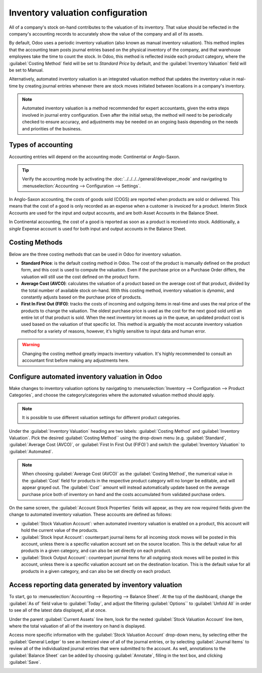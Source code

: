 ---------------------------------
Inventory valuation configuration
---------------------------------

All of a company's stock on-hand contributes to the valuation of its inventory. That value should
be reflected in the company's accounting records to accurately show the value of the company and
all of its assets.

By default, Odoo uses a periodic inventory valuation (also known as manual inventory valuation).
This method implies that the accounting team posts journal entries based on the physical inventory
of the company, and that warehouse employees take the time to count the stock. In Odoo, this method
is reflected inside each product category, where the :guilabel:`Costing Method` field will be set
to `Standard Price` by default, and the :guilabel:`Inventory Valuation` field will be set to
Manual.

.. image:: inventory_valuation_config/inventory-valuation-fields.png
   :align: center
   :alt: The Inventory Valuation fields are located on the Product Categories form.

Alternatively, automated inventory valuation is an integrated valuation method that updates the
inventory value in real-time by creating journal entries whenever there are stock moves initiated
between locations in a company's inventory.

.. note::
   Automated inventory valuation is a method recommended for expert accountants, given the extra
   steps involved in journal entry configuration. Even after the initial setup, the method will
   need to be periodically checked to ensure accuracy, and adjustments may be needed on an ongoing
   basis depending on the needs and priorities of the business.

Types of accounting
-------------------

Accounting entries will depend on the accounting mode: Continental or Anglo-Saxon.

.. tip::
   Verify the accounting mode by activating the :doc:`../../../../general/developer_mode`
   and navigating to :menuselection:`Accounting --> Configuration --> Settings`.

In Anglo-Saxon accounting, the costs of goods sold (COGS) are reported when products are sold or
delivered. This means that the cost of a good is only recorded as an expense when a customer is
invoiced for a product. Interim Stock Accounts are used for the input and output accounts, and are
both Asset Accounts in the Balance Sheet.

In Continental accounting, the cost of a good is reported as soon as a product is received into
stock. Additionally, a *single* Expense account is used for both input and output accounts in
the Balance Sheet.

Costing Methods
---------------

Below are the three costing methods that can be used in Odoo for inventory valuation.

- **Standard Price**: is the default costing method in Odoo. The cost of the product is manually
  defined on the product form, and this cost is used to compute the valuation. Even if the purchase
  price on a Purchase Order differs, the valuation will still use the cost defined on the product
  form.
- **Average Cost (AVCO)**: calculates the valuation of a product based on the average cost of that
  product, divided by the total number of available stock on-hand. With this costing method,
  inventory valuation is *dynamic*, and constantly adjusts based on the purchase price of products.
- **First In First Out (FIFO)**: tracks the costs of incoming and outgoing items in real-time and
  uses the real price of the products to change the valuation. The oldest purchase price is used as
  the cost for the next good sold until an entire lot of that product is sold. When the next
  inventory lot moves up in the queue, an updated product cost is used based on the valuation of
  that specific lot. This method is arguably the most accurate inventory valuation method for a
  variety of reasons, however, it's highly sensitive to input data and human error.

.. warning::
   Changing the costing method greatly impacts inventory valuation. It's highly recommended to
   consult an accountant first before making any adjustments here.


Configure automated inventory valuation in Odoo
-----------------------------------------------

Make changes to inventory valuation options by navigating to :menuselection:`Inventory —>
Configuration —> Product Categories`, and choose the category/categories where the automated
valuation method should apply.

.. note::
   It is possible to use different valuation settings for different product categories.

Under the :guilabel:`Inventory Valuation` heading are two labels: :guilabel:`Costing Method` and
:guilabel:`Inventory Valuation`. Pick the desired :guilabel:`Costing Method`` using the drop-down
menu (e.g. :guilabel:`Standard`, :guilabel:`Average Cost (AVCO)`, or :guilabel:`First In First Out
(FIFO)`) and switch the :guilabel:`Inventory Valuation` to :guilabel:`Automated`.

.. seealso::
   :doc:`Using the inventory valuation <using_inventory_valuation>`

.. note::
   When choosing :guilabel:`Average Cost (AVCO)` as the :guilabel:`Costing Method`, the numerical
   value in the :guilabel:`Cost` field for products in the respective product category will no
   longer be editable, and will appear grayed out. The :guilabel:`Cost`` amount will instead
   automatically update based on the average purchase price both of inventory on hand and the costs
   accumulated from validated purchase orders.

On the same screen, the :guilabel:`Account Stock Properties` fields will appear, as they are now
required fields given the change to automated inventory valuation. These accounts are defined as
follows:

- :guilabel:`Stock Valuation Account`: when automated inventory valuation is enabled on a product,
  this account will hold the current value of the products.
- :guilabel:`Stock Input Account`: counterpart journal items for all incoming stock moves will be
  posted in this account, unless there is a specific valuation account set on the source location.
  This is the default value for all products in a given category, and can also be set directly on
  each product.
- :guilabel:`Stock Output Account`: counterpart journal items for all outgoing stock moves will be
  posted in this account, unless there is a specific valuation account set on the destination
  location. This is the default value for all products in a given category, and can also be set
  directly on each product.

Access reporting data generated by inventory valuation
------------------------------------------------------

To start, go to :menuselection:`Accounting --> Reporting --> Balance Sheet`. At the top of the
dashboard, change the :guilabel:`As of` field value to :guilabel:`Today`, and adjust the filtering
:guilabel:`Options`` to :guilabel:`Unfold All` in order to see all of the latest data displayed,
all at once.

Under the parent :guilabel:`Current Assets` line item, look for the nested :guilabel:`Stock
Valuation Account` line item, where the total valuation of all of the inventory on hand is
displayed.

Access more specific information with the :guilabel:`Stock Valuation Account` drop-down menu, by
selecting either the :guilabel:`General Ledger` to see an itemized view of all of the journal
entries, or by selecting :guilabel:`Journal Items` to review all of the individualized journal
entries that were submitted to the account. As well, annotations to the :guilabel:`Balance Sheet`
can be added by choosing :guilabel:`Annotate`, filling in the text box, and clicking
:guilabel:`Save`.

.. image:: inventory_valuation_config/stock-valuation-breakdown-in-accounting.png
   :align: center
   :alt: See the full inventory valuation breakdown in Odoo Accounting app.
